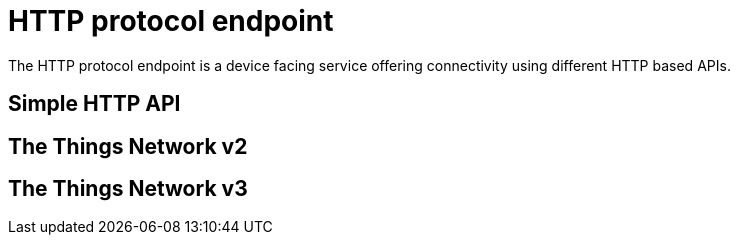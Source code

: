 = HTTP protocol endpoint

The HTTP protocol endpoint is a device facing service offering connectivity using different HTTP based APIs.

== Simple HTTP API

== The Things Network v2

== The Things Network v3
